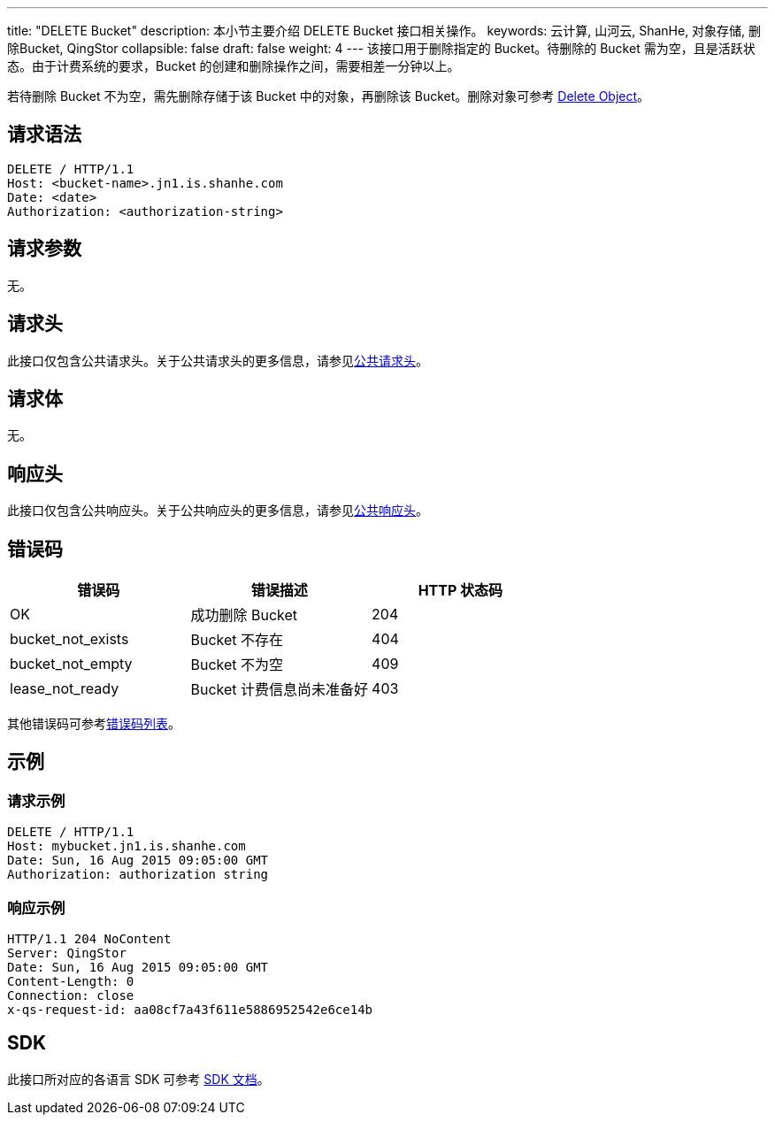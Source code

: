 ---
title: "DELETE Bucket"
description: 本小节主要介绍 DELETE Bucket 接口相关操作。
keywords: 云计算, 山河云, ShanHe, 对象存储, 删除Bucket, QingStor
collapsible: false
draft: false
weight: 4
---
该接口用于删除指定的 Bucket。待删除的 Bucket 需为空，且是活跃状态。由于计费系统的要求，Bucket 的创建和删除操作之间，需要相差一分钟以上。

若待删除 Bucket 不为空，需先删除存储于该 Bucket 中的对象，再删除该 Bucket。删除对象可参考 link:../../../object/basic_opt/delete/[Delete Object]。


== 请求语法

[source,http]
----
DELETE / HTTP/1.1
Host: <bucket-name>.jn1.is.shanhe.com
Date: <date>
Authorization: <authorization-string>
----

== 请求参数

无。

== 请求头

此接口仅包含公共请求头。关于公共请求头的更多信息，请参见link:../../../common_header/#_请求头字段_request_header[公共请求头]。

== 请求体

无。

== 响应头

此接口仅包含公共响应头。关于公共响应头的更多信息，请参见link:../../../common_header/#_响应头字段_response_header[公共响应头]。

== 错误码

|===
| 错误码 | 错误描述 | HTTP 状态码

| OK
| 成功删除 Bucket
| 204

| bucket_not_exists
| Bucket 不存在
| 404

| bucket_not_empty
| Bucket 不为空
| 409

| lease_not_ready
| Bucket 计费信息尚未准备好
| 403
|===

其他错误码可参考link:../../../error_code/#_错误码列表[错误码列表]。

== 示例

=== 请求示例

[source,http]
----
DELETE / HTTP/1.1
Host: mybucket.jn1.is.shanhe.com
Date: Sun, 16 Aug 2015 09:05:00 GMT
Authorization: authorization string
----

=== 响应示例

[source,http]
----
HTTP/1.1 204 NoContent
Server: QingStor
Date: Sun, 16 Aug 2015 09:05:00 GMT
Content-Length: 0
Connection: close
x-qs-request-id: aa08cf7a43f611e5886952542e6ce14b
----

== SDK

此接口所对应的各语言 SDK 可参考 link:../../../../sdk/[SDK 文档]。
